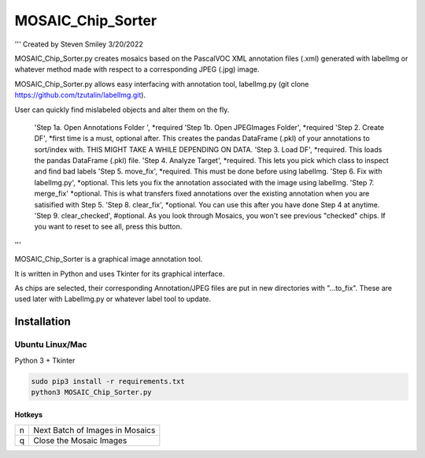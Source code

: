 MOSAIC_Chip_Sorter
========
'''
Created by Steven Smiley 3/20/2022

MOSAIC_Chip_Sorter.py creates mosaics based on the PascalVOC XML annotation files (.xml) generated with labelImg 
or whatever method made with respect to a corresponding JPEG (.jpg) image.  

MOSAIC_Chip_Sorter.py allows easy interfacing with annotation tool, labelImg.py (git clone https://github.com/tzutalin/labelImg.git).

User can quickly find mislabeled objects and alter them on the fly.

        'Step 1a. Open Annotations Folder ',                *required
        'Step 1b. Open JPEGImages Folder',                  *required
        'Step 2. Create DF',                               *first time is a must, optional after.  This creates the pandas DataFrame (.pkl) of your annotations to sort/index with.  THIS MIGHT TAKE A WHILE DEPENDING ON DATA.
        'Step 3. Load DF',                                 *required.  This loads the pandas DataFrame (.pkl) file.
        'Step 4.  Analyze Target',                          *required.  This lets you pick which class to inspect and find bad labels
        'Step 5.  move_fix',                                *required.  This must be done before using labelImg.
        'Step 6.  Fix with labelImg.py',                    *optional.  This lets you fix the annotation associated with the image using labelImg.
        'Step 7.  merge_fix'                                *optional.  This is what transfers fixed annotations over the existing annotation when you are satisified with Step 5.
        'Step 8.  clear_fix',                               *optional.  You can use this after you have done Step 4 at anytime.
        'Step 9.  clear_checked',                           #optional.  As you look through Mosaics, you won't see previous "checked" chips.  If you want to reset to see all, press this button.

'''

MOSAIC_Chip_Sorter is a graphical image annotation tool.

It is written in Python and uses Tkinter for its graphical interface.

As chips are selected, their corresponding Annotation/JPEG files are put in new directories with "...to_fix".  These are used later with LabelImg.py or whatever label tool to update. 


Installation
------------------

Ubuntu Linux/Mac
^^^^^^^^^^^^

Python 3 + Tkinter

.. code:: shell

    sudo pip3 install -r requirements.txt
    python3 MOSAIC_Chip_Sorter.py


Hotkeys
~~~~~~~

+--------------------+--------------------------------------------+
| n                  | Next Batch of Images in Mosaics            |
+--------------------+--------------------------------------------+
| q                  | Close the Mosaic Images                    |
+--------------------+--------------------------------------------+

